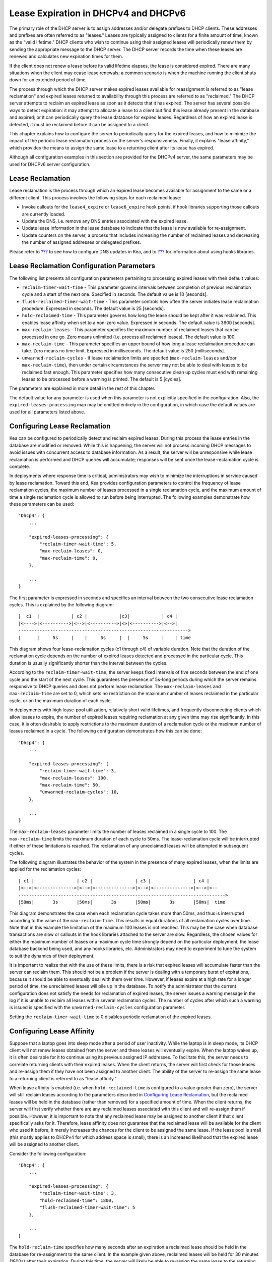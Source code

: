 .. _lease-expiration:

*************************************
Lease Expiration in DHCPv4 and DHCPv6
*************************************

The primary role of the DHCP server is to assign addresses and/or
delegate prefixes to DHCP clients. These addresses and prefixes are
often referred to as "leases." Leases are typically assigned to clients
for a finite amount of time, known as the "valid lifetime." DHCP clients
who wish to continue using their assigned leases will periodically renew
them by sending the appropriate message to the DHCP server. The DHCP
server records the time when these leases are renewed and calculates new
expiration times for them.

If the client does not renew a lease before its valid lifetime elapses,
the lease is considered expired. There are many situations when the
client may cease lease renewals; a common scenario is when the machine
running the client shuts down for an extended period of time.

The process through which the DHCP server makes expired leases available
for reassignment is referred to as "lease reclamation" and expired
leases returned to availability through this process are referred to as
"reclaimed." The DHCP server attempts to reclaim an expired lease as
soon as it detects that it has expired. The server has several possible
ways to detect expiration: it may attempt to allocate a lease to a
client but find this lease already present in the database and expired;
or it can periodically query the lease database for expired leases.
Regardless of how an expired lease is detected, it must be reclaimed
before it can be assigned to a client.

This chapter explains how to configure the server to periodically query
for the expired leases, and how to minimize the impact of the periodic
lease reclamation process on the server's responsiveness. Finally, it
explains "lease affinity," which provides the means to assign the same
lease to a returning client after its lease has expired.

Although all configuration examples in this section are provided for the
DHCPv4 server, the same parameters may be used for DHCPv6 server
configuration.

Lease Reclamation
=================

Lease reclamation is the process through which an expired lease becomes
available for assignment to the same or a different client. This process
involves the following steps for each reclaimed lease:

-  Invoke callouts for the ``lease4_expire`` or ``lease6_expire`` hook
   points, if hook libraries supporting those callouts are currently
   loaded.

-  Update the DNS, i.e. remove any DNS entries associated with the
   expired lease.

-  Update lease information in the lease database to indicate that the
   lease is now available for re-assignment.

-  Update counters on the server, a process that includes increasing the
   number of reclaimed leases and decreasing the number of assigned
   addresses or delegated prefixes.

Please refer to `??? <#dhcp-ddns-server>`__ to see how to configure DNS
updates in Kea, and to `??? <#hooks-libraries>`__ for information about
using hooks libraries.

.. _lease-reclamation-defaults:

Lease Reclamation Configuration Parameters
==========================================

The following list presents all configuration parameters pertaining to
processing expired leases with their default values:

-  ``reclaim-timer-wait-time`` - This parameter governs intervals
   between completion of previous reclaimation cycle and a start of the
   next one. Specified in seconds. The default value is 10 [seconds].

-  ``flush-reclaimed-timer-wait-time`` - This parameter controls how
   often the server initiates lease reclaimation procedure. Expressed in
   seconds. The default value is 25 [seconds].

-  ``hold-reclaimed-time`` - This parameter governs how long the lease
   should be kept after it was reclaimed. This enables lease affinity
   when set to a non-zero value. Expressed in seconds. The default value
   is 3600 [seconds].

-  ``max-reclaim-leases`` - This parameter specifies the maximum number
   of reclaimed leases that can be processed in one go. Zero means
   unlimited (i.e. process all reclaimed leases). The default value is
   100.

-  ``max-reclaim-time`` - This parameter specifies an upper bound of how
   long a lease reclaimation procedure can take. Zero means no time
   limit. Expressed in milliseconds. The default value is 250
   [milliseconds].

-  ``unwarned-reclaim-cycles`` - If lease reclaimation limits are
   specifed (``max-reclaim-leases`` and/oor ``max-reclaim-time``), then
   under certain circumstances the server may not be able to deal with
   leases to be reclaimed fast enough. This parameter specifies how many
   consecutive clean up cycles must end with remaining leases to be
   processed before a warning is printed. The default is 5 [cycles].

The parameters are explained in more detail in the rest of this chapter.

The default value for any parameter is used when this parameter is not
explicitly specified in the configuration. Also, the
``expired-leases-processing`` map may be omitted entirely in the
configuration, in which case the default values are used for all
parameters listed above.

.. _lease-reclaim-config:

Configuring Lease Reclamation
=============================

Kea can be configured to periodically detect and reclaim expired leases.
During this process the lease entries in the database are modified or
removed. While this is happening, the server will not process incoming
DHCP messages to avoid issues with concurrent access to database
information. As a result, the server will be unresponsive while lease
reclamation is performed and DHCP queries will accumulate; responses
will be sent once the lease-reclamation cycle is complete.

In deployments where response time is critical, administrators may wish
to minimize the interruptions in service caused by lease reclamation.
Toward this end, Kea provides configuration parameters to control the
frequency of lease reclamation cycles, the maximum number of leases
processed in a single reclamation cycle, and the maximum amount of time
a single reclamation cycle is allowed to run before being interrupted.
The following examples demonstrate how these parameters can be used:

::

   "Dhcp4": {
       ...

       "expired-leases-processing": {
           "reclaim-timer-wait-time": 5,
           "max-reclaim-leases": 0,
           "max-reclaim-time": 0,
       },

       ...
   }

The first parameter is expressed in seconds and specifies an interval
between the two consecutive lease reclamation cycles. This is explained
by the following diagram:

::


   |  c1  |            | c2 |            |c3|            | c4 |
   |<---->|<---------->|<-->|<---------->|<>|<---------->|<-->|
   ---------------------------------------------------------------->
   |      |     5s     |    |     5s     |  |     5s     |    | time

This diagram shows four lease-reclamation cycles (c1 through c4) of
variable duration. Note that the duration of the reclamation cycle
depends on the number of expired leases detected and processed in the
particular cycle. This duration is usually significantly shorter than
the interval between the cycles.

According to the ``reclaim-timer-wait-time``, the server keeps fixed
intervals of five seconds between the end of one cycle and the start of
the next cycle. This guarantees the presence of 5s-long periods during
which the server remains responsive to DHCP queries and does not perform
lease reclamation. The ``max-reclaim-leases`` and ``max-reclaim-time``
are set to 0, which sets no restriction on the maximum number of leases
reclaimed in the particular cycle, or on the maximum duration of each
cycle.

In deployments with high lease-pool utilization, relatively short valid
lifetimes, and frequently disconnecting clients which allow leases to
expire, the number of expired leases requiring reclamation at any given
time may rise significantly. In this case, it is often desirable to
apply restrictions to the maximum duration of a reclamation cycle or the
maximum number of leases reclaimed in a cycle. The following
configuration demonstrates how this can be done:

::

   "Dhcp4": {
       ...

       "expired-leases-processing": {
           "reclaim-timer-wait-time": 3,
           "max-reclaim-leases": 100,
           "max-reclaim-time": 50,
           "unwarned-reclaim-cycles": 10,
       },

       ...
   }

The ``max-reclaim-leases`` parameter limits the number of leases
reclaimed in a single cycle to 100. The ``max-reclaim-time`` limits the
maximum duration of each cycle to 50ms. The lease-reclamation cycle will
be interrupted if either of these limitations is reached. The
reclamation of any unreclaimed leases will be attempted in subsequent
cycles.

The following diagram illustrates the behavior of the system in the
presence of many expired leases, when the limits are applied for the
reclamation cycles:

::


   | c1 |                | c2 |                | c3 |                | c4 |
   |<-->|<-------------->|<-->|<-------------->|<-->|<-------------->|<-->|<--
   ------------------------------------------------------------------------------>
   |50ms|       3s       |50ms|       3s       |50ms|       3s       |50ms|  time

This diagram demonstrates the case when each reclamation cycle takes
more than 50ms, and thus is interrupted according to the value of the
``max-reclaim-time``. This results in equal durations of all reclamation
cycles over time. Note that in this example the limitation of the
maximum 100 leases is not reached. This may be the case when database
transactions are slow or callouts in the hook libraries attached to the
server are slow. Regardless, the chosen values for either the maximum
number of leases or a maximum cycle time strongly depend on the
particular deployment, the lease database backend being used, and any
hooks libraries, etc. Administrators may need to experiment to tune the
system to suit the dynamics of their deployment.

It is important to realize that with the use of these limits, there is a
risk that expired leases will accumulate faster than the server can
reclaim them. This should not be a problem if the server is dealing with
a temporary burst of expirations, because it should be able to
eventually deal with them over time. However, if leases expire at a high
rate for a longer period of time, the unreclaimed leases will pile up in
the database. To notify the administrator that the current configuration
does not satisfy the needs for reclamation of expired leases, the server
issues a warning message in the log if it is unable to reclaim all
leases within several reclamation cycles. The number of cycles after
which such a warning is issued is specified with the
``unwarned-reclaim-cycles`` configuration parameter.

Setting the ``reclaim-timer-wait-time`` to 0 disables periodic
reclamation of the expired leases.

.. _lease-affinity:

Configuring Lease Affinity
==========================

Suppose that a laptop goes into sleep mode after a period of user
inactivity. While the laptop is in sleep mode, its DHCP client will not
renew leases obtained from the server and these leases will eventually
expire. When the laptop wakes up, it is often desirable for it to
continue using its previous assigned IP addresses. To facilitate this,
the server needs to correlate returning clients with their expired
leases. When the client returns, the server will first check for those
leases and re-assign them if they have not been assigned to another
client. The ability of the server to re-assign the same lease to a
returning client is referred to as "lease affinity."

When lease affinity is enabled (i.e. when ``hold-reclaimed-time`` is
configured to a value greater than zero), the server will still reclaim
leases according to the parameters described in `Configuring Lease
Reclamation <#lease-reclaim-config>`__, but the reclaimed leases will be
held in the database (rather than removed) for a specified amount of
time. When the client returns, the server will first verify whether
there are any reclaimed leases associated with this client and will
re-assign them if possible. However, it is important to note that any
reclaimed lease may be assigned to another client if that client
specifically asks for it. Therefore, lease affinity does not guarantee
that the reclaimed lease will be available for the client who used it
before; it merely increases the chances for the client to be assigned
the same lease. If the lease pool is small (this mostly applies to
DHCPv4 for which address space is small), there is an increased
likelihood that the expired lease will be assigned to another client.

Consider the following configuration:

::

   "Dhcp4": {
       ...

       "expired-leases-processing": {
           "reclaim-timer-wait-time": 3,
           "hold-reclaimed-time": 1800,
           "flush-reclaimed-timer-wait-time": 5
       },

       ...
   }

The ``hold-reclaim-time`` specifies how many seconds after an expiration
a reclaimed lease should be held in the database for re-assignment to
the same client. In the example given above, reclaimed leases will be
held for 30 minutes (1800s) after their expiration. During this time,
the server will likely be able to re-assign the same lease to the
returning client, unless another client requests this lease and the
server assigns it.

The server must periodically remove reclaimed leases for which the time
indicated by ``hold-reclaim-time`` has elapsed. The
``flush-reclaimed-timer-wait-time`` parameter controls how often the
server removes such leases. In the example provided above, the server
will initiate removal of such leases 5 seconds after the previous
removal attempt was completed. Setting this value to 0 disables lease
affinity, in which case leases will be removed from the lease database
when they are reclaimed. If lease affinity is enabled, it is recommended
that ``hold-reclaim-time`` be set to a value significantly higher than
the ``reclaim-timer-wait-time``, as timely removal of expired-reclaimed
leases is less critical than the removal process, which may impact
server responsiveness.

There is no guarantee that lease affinity will work every time. If a
server is running out of addresses, it will reassign expired addresses
to new clients. Also, clients can request specific addresses and the
server will try to honor such a request if possible. If you want to
ensure a client keeps its address, even after periods of inactivity,
consider using host reservations or leases with very long lifetimes.

.. _leases-reclamation-using-command:

Reclaiming Expired Leases with Command
======================================

The *leases-reclaim* command can be used to trigger lease reclamation at
any time. Please consult the `??? <#command-leases-reclaim>`__ section
for details about using this command.

